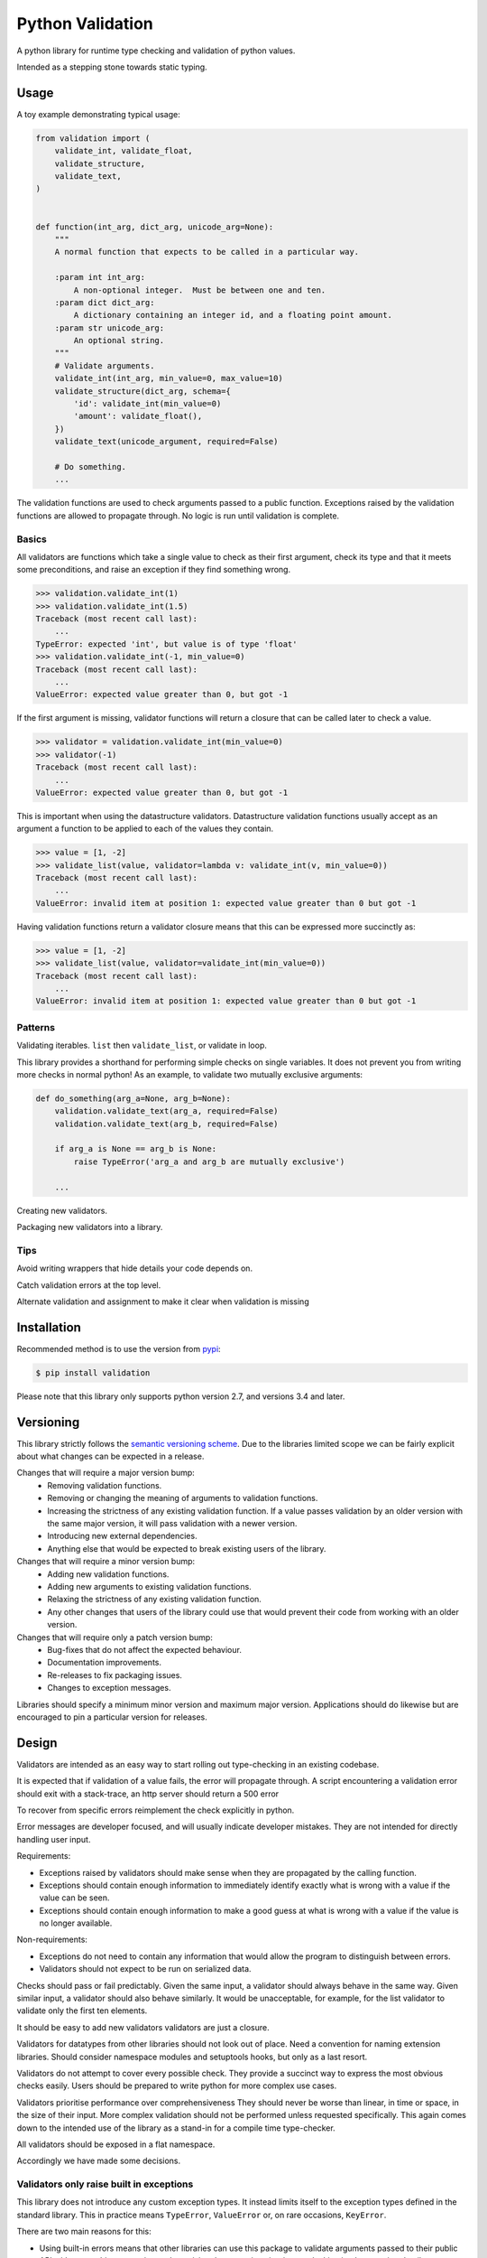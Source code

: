 Python Validation
=================

|build-status| |coverage|

A python library for runtime type checking and validation of python values.

Intended as a stepping stone towards static typing.


Usage
-----

A toy example demonstrating typical usage:

.. code:: python

    from validation import (
        validate_int, validate_float,
        validate_structure,
        validate_text,
    )


    def function(int_arg, dict_arg, unicode_arg=None):
        """
        A normal function that expects to be called in a particular way.

        :param int int_arg:
            A non-optional integer.  Must be between one and ten.
        :param dict dict_arg:
            A dictionary containing an integer id, and a floating point amount.
        :param str unicode_arg:
            An optional string.
        """
        # Validate arguments.
        validate_int(int_arg, min_value=0, max_value=10)
        validate_structure(dict_arg, schema={
            'id': validate_int(min_value=0)
            'amount': validate_float(),
        })
        validate_text(unicode_argument, required=False)

        # Do something.
        ...

The validation functions are used to check arguments passed to a public
function.
Exceptions raised by the validation functions are allowed to propagate through.
No logic is run until validation is complete.


Basics
~~~~~~

All validators are functions which take a single value to check as their
first argument, check its type and that it meets some preconditions, and raise
an exception if they find something wrong.

.. code:: python

    >>> validation.validate_int(1)
    >>> validation.validate_int(1.5)
    Traceback (most recent call last):
        ...
    TypeError: expected 'int', but value is of type 'float'
    >>> validation.validate_int(-1, min_value=0)
    Traceback (most recent call last):
        ...
    ValueError: expected value greater than 0, but got -1

If the first argument is missing, validator functions will return a closure
that can be called later to check a value.

.. code:: python

    >>> validator = validation.validate_int(min_value=0)
    >>> validator(-1)
    Traceback (most recent call last):
        ...
    ValueError: expected value greater than 0, but got -1

This is important when using the datastructure validators.
Datastructure validation functions usually accept as an argument a function to
be applied to each of the values they contain.

.. code:: python

    >>> value = [1, -2]
    >>> validate_list(value, validator=lambda v: validate_int(v, min_value=0))
    Traceback (most recent call last):
        ...
    ValueError: invalid item at position 1: expected value greater than 0 but got -1

Having validation functions return a validator closure means that this can be
expressed more succinctly as:

.. code:: python

    >>> value = [1, -2]
    >>> validate_list(value, validator=validate_int(min_value=0))
    Traceback (most recent call last):
        ...
    ValueError: invalid item at position 1: expected value greater than 0 but got -1


Patterns
~~~~~~~~

Validating iterables.  ``list`` then ``validate_list``, or validate in loop.

This library provides a shorthand for performing simple checks on single
variables.
It does not prevent you from writing more checks in normal python!
As an example, to validate two mutually exclusive arguments:

.. code:: python

    def do_something(arg_a=None, arg_b=None):
        validation.validate_text(arg_a, required=False)
        validation.validate_text(arg_b, required=False)

        if arg_a is None == arg_b is None:
            raise TypeError('arg_a and arg_b are mutually exclusive')

        ...


Creating new validators.

Packaging new validators into a library.


Tips
~~~~

Avoid writing wrappers that hide details your code depends on.

Catch validation errors at the top level.

Alternate validation and assignment to make it clear when validation is missing


Installation
------------

Recommended method is to use the version from `pypi`_:

.. code:: bash

    $ pip install validation

Please note that this library only supports python version 2.7, and versions 3.4 and later.


Versioning
----------

This library strictly follows the `semantic versioning scheme <http://semver.org>`_.
Due to the libraries limited scope we can be fairly explicit about what changes can be expected in a release.

Changes that will require a major version bump:
  - Removing validation functions.
  - Removing or changing the meaning of arguments to validation functions.
  - Increasing the strictness of any existing validation function.  If a value
    passes validation by an older version with the same major version, it will
    pass validation with a newer version.
  - Introducing new external dependencies.
  - Anything else that would be expected to break existing users of the library.

Changes that will require a minor version bump:
  - Adding new validation functions.
  - Adding new arguments to existing validation functions.
  - Relaxing the strictness of any existing validation function.
  - Any other changes that users of the library could use that would prevent
    their code from working with an older version.

Changes that will require only a patch version bump:
  - Bug-fixes that do not affect the expected behaviour.
  - Documentation improvements.
  - Re-releases to fix packaging issues.
  - Changes to exception messages.

Libraries should specify a minimum minor version and maximum major version.
Applications should do likewise but are encouraged to pin a particular version
for releases.


Design
------

Validators are intended as an easy way to start rolling out type-checking in an existing codebase.

It is expected that if validation of a value fails, the error will propagate
through.
A script encountering a validation error should exit with a stack-trace, an http server should return a 500 error


To recover from specific errors reimplement the check explicitly in python.

Error messages are developer focused, and will usually indicate developer mistakes.
They are not intended for directly handling user input.

Requirements:

- Exceptions raised by validators should make sense when they are propagated
  by the calling function.

- Exceptions should contain enough information to immediately identify
  exactly what is wrong with a value if the value can be seen.

- Exceptions should contain enough information to make a good guess at what
  is wrong with a value if the value is no longer available.


Non-requirements:

- Exceptions do not need to contain any information that would allow the
  program to distinguish between errors.

- Validators should not expect to be run on serialized data.




Checks should pass or fail predictably.
Given the same input, a validator should always behave in the same way.
Given similar input, a validator should also behave similarly.
It would be unacceptable, for example, for the list validator to validate only the first ten elements.


It should be easy to add new validators
validators are just a closure.



Validators for datatypes from other libraries should not look out of place.
Need a convention for naming extension libraries.
Should consider namespace modules and setuptools hooks, but only as a last resort.

Validators do not attempt to cover every possible check.
They provide a succinct way to express the most obvious checks easily.
Users should be prepared to write python for more complex use cases.

Validators prioritise performance over comprehensiveness
They should never be worse than linear, in time or space, in the size of their input.
More complex validation should not be performed unless requested specifically.
This again comes down to the intended use of the library as a stand-in for a compile time type-checker.


All validators should be exposed in a flat namespace.



Accordingly we have made some decisions.


Validators only raise built in exceptions
~~~~~~~~~~~~~~~~~~~~~~~~~~~~~~~~~~~~~~~~~~

This library does not introduce any custom exception types.
It instead limits itself to the exception types defined in the standard
library.
This in practice means ``TypeError``, ``ValueError`` or, on rare occasions,
``KeyError``.


There are two main reasons for this:

- Using built-in errors means that other libraries can use this package to
  validate arguments passed to their public API without catching, wrapping and
  re-raising the exceptions it raises, or leaking implementation details.

- Using built-in errors makes it much easier to mix custom validation with
  validation using the validation functions.
  There is no pressure to add a new class for every error condition, and no
  need to fit custom exceptions into the validation library exception
  hierarchy.

The main reason to consider introducing custom exceptions is that it would
allow calling code to behave differently depending on what issues were
detected.
For the intended application of this library, to serve as a runtime
type-checker for function arguments, I don't think that this would be useful.


Exceptions raised by validators will contain only a message
~~~~~~~~~~~~~~~~~~~~~~~~~~~~~~~~~~~~~~~~~~~~~~~~~~~~~~~~~~~

The reasons here are similar to the reasons for using built-in exceptions:

- It's much easier to keep simple messages consistent.
  This is particularly important as we want to encourage mixing with custom
  validation code.

- It is expected that the exceptions will be interpreted by a developer, not by
  by the calling logic.
  There is no requirement for machine readable information.

- This restriction, along with the restriction on exception types, makes it
  easy to add context information to exceptions thrown from within the
  data-structure validation functions.

There is also the simple reason that the standard library documentation demands
it.


Validators do not return a value
~~~~~~~~~~~~~~~~~~~~~~~~~~~~~~~~

If a value is not in the expected form going in then it is an error.

Callers are likely to forget to use the fixed return value rather than the
invalid original.


Validators will never modify the values that they are passed
~~~~~~~~~~~~~~~~~~~~~~~~~~~~~~~~~~~~~~~~~~~~~~~~~~~~~~~~~~~~
This is for the same reason that validators do not return values, but in this case the justification is stronger.
This is the reason that we do not provide generic validators for iterables: an iterator is a valid iterable, but would be rendered useless by the process of being validated.


Guidelines
----------

- All validators should have complete type annotations.
- ``min_value`` and ``max_value``
- ``min_length`` and ``max_length``
- Exception messages should contain the ``repr`` of the value that failed.
- Validators should not call other validators

Links
-----

- Source code: https://github.com/JOIVY/validation
- Issue tracker: https://github.com/JOIVY/validation/issues
- Continuous integration: https://travis-ci.org/JOIVY/validation
- PyPI: https://pypi.python.org/pypi/validation


License
-------

The project is made available under the terms of the Apache 2.0 license.  See `LICENSE`_ for details.



.. |build-status| image:: https://travis-ci.org/JOIVY/validation/g.png?branch=develop
    :target: https://travis-ci.org/JOIVY/validation/g
    :alt: Build Status
.. |coverage| image:: https://coveralls.io/repos/JOIVY/validation/g/badge.png?branch=develop
    :target: https://coveralls.io/r/JOIVY/validation/g?branch=develop
    :alt: Coverage
.. _pypi: https://pypi.python.org/pypi/validation
.. _LICENSE: ./LICENSE
